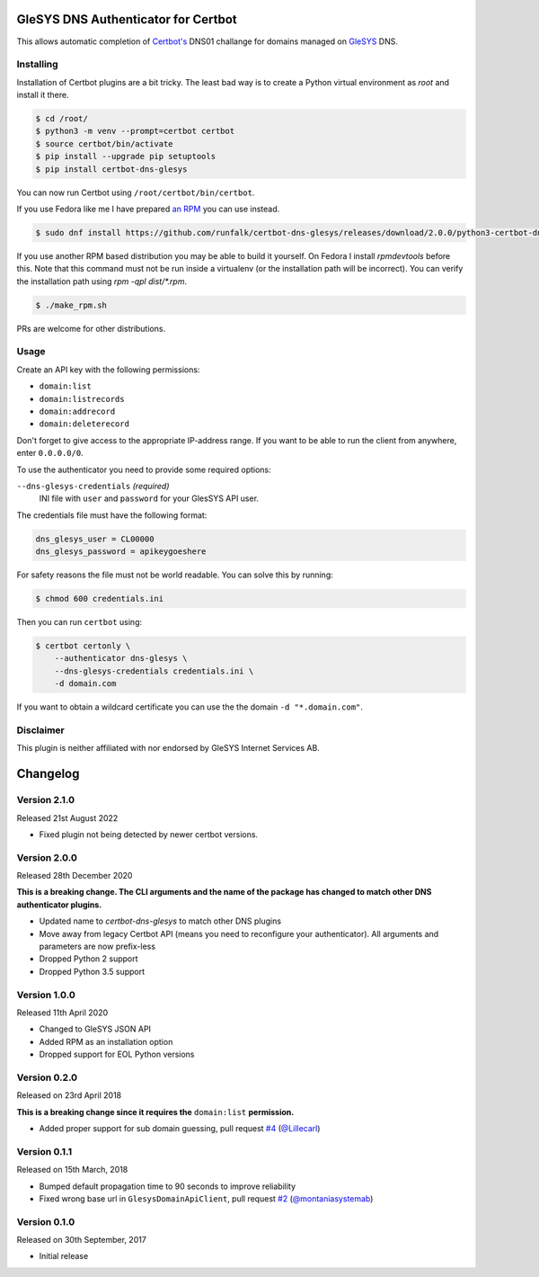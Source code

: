 GleSYS DNS Authenticator for Certbot
====================================
This allows automatic completion of `Certbot's <https://github.com/certbot/certbot>`_
DNS01 challange for domains managed on `GleSYS <https://www.glesys.com/>`_ DNS.


Installing
----------
Installation of Certbot plugins are a bit tricky. The least bad way is to create
a Python virtual environment as *root* and install it there.

.. code-block::

   $ cd /root/
   $ python3 -m venv --prompt=certbot certbot
   $ source certbot/bin/activate
   $ pip install --upgrade pip setuptools
   $ pip install certbot-dns-glesys

You can now run Certbot using ``/root/certbot/bin/certbot``.

If you use Fedora like me I have prepared
`an RPM <https://github.com/runfalk/certbot-glesys/releases>`_ you can use
instead.

.. code-block::

   $ sudo dnf install https://github.com/runfalk/certbot-dns-glesys/releases/download/2.0.0/python3-certbot-dns-glesys-2.0.0-1.fedora33.noarch.rpm

If you use another RPM based distribution you may be able to build it yourself.
On Fedora I install `rpmdevtools` before this. Note that this command must not
be run inside a virtualenv (or the installation path will be incorrect). You can
verify the installation path using `rpm -qpl dist/*.rpm`.

.. code-block::

   $ ./make_rpm.sh

PRs are welcome for other distributions.


Usage
-----
Create an API key with the following permissions:

- ``domain:list``
- ``domain:listrecords``
- ``domain:addrecord``
- ``domain:deleterecord``

Don't forget to give access to the appropriate IP-address range. If you want
to be able to run the client from anywhere, enter ``0.0.0.0/0``.

To use the authenticator you need to provide some required options:

``--dns-glesys-credentials`` *(required)*
  INI file with ``user`` and ``password`` for your GlesSYS API user.

The credentials file must have the following format:

.. code-block::

   dns_glesys_user = CL00000
   dns_glesys_password = apikeygoeshere

For safety reasons the file must not be world readable. You can solve this by
running:

.. code-block::

   $ chmod 600 credentials.ini

Then you can run ``certbot`` using:

.. code-block::

   $ certbot certonly \
       --authenticator dns-glesys \
       --dns-glesys-credentials credentials.ini \
       -d domain.com

If you want to obtain a wildcard certificate you can use the the domain
``-d "*.domain.com"``.


Disclaimer
----------
This plugin is neither affiliated with nor endorsed by GleSYS Internet Services
AB.


Changelog
=========

Version 2.1.0
-------------
Released 21st August 2022

- Fixed plugin not being detected by newer certbot versions.


Version 2.0.0
-------------
Released 28th December 2020

**This is a breaking change. The CLI arguments and the name of the package has
changed to match other DNS authenticator plugins.**

- Updated name to `certbot-dns-glesys` to match other DNS plugins
- Move away from legacy Certbot API (means you need to reconfigure your
  authenticator). All arguments and parameters are now prefix-less
- Dropped Python 2 support
- Dropped Python 3.5 support


Version 1.0.0
-------------
Released 11th April 2020

- Changed to GleSYS JSON API
- Added RPM as an installation option
- Dropped support for EOL Python versions


Version 0.2.0
-------------
Released on 23rd April 2018

**This is a breaking change since it requires the** ``domain:list``
**permission.**

- Added proper support for sub domain guessing, pull request
  `#4 <https://github.com/runfalk/certbot-glesys/pull/4>`_
  (`@Lillecarl <https://github.com/Lillecarl>`_)


Version 0.1.1
-------------
Released on 15th March, 2018

- Bumped default propagation time to 90 seconds to improve reliability
- Fixed wrong base url in ``GlesysDomainApiClient``, pull request
  `#2 <https://github.com/runfalk/certbot-glesys/pull/2>`_
  (`@montaniasystemab <https://github.com/montaniasystemab>`_)


Version 0.1.0
-------------
Released on 30th September, 2017

- Initial release
